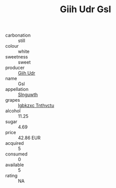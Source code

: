 :PROPERTIES:
:ID:                     07571479-2a06-459f-ac4a-c061b4bbf585
:END:
#+TITLE: Giih Udr Gsl 

- carbonation :: still
- colour :: white
- sweetness :: sweet
- producer :: [[id:38c8ce93-379c-4645-b249-23775ff51477][Giih Udr]]
- name :: Gsl
- appellation :: [[id:99cdda33-6cc9-4d41-a115-eb6f7e029d06][Slnguwth]]
- grapes :: [[id:8961e4fb-a9fd-4f70-9b5b-757816f654d5][Igbkzxc Tnthvctu]]
- alcohol :: 11.25
- sugar :: 4.69
- price :: 42.86 EUR
- acquired :: 5
- consumed :: 0
- available :: 5
- rating :: NA


